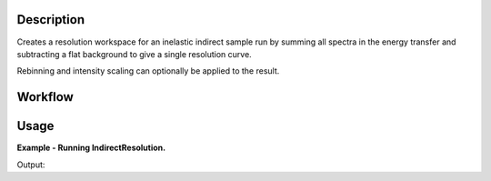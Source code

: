 .. algorithm::

.. summary::

.. alias::

.. properties::

Description
-----------

Creates a resolution workspace for an inelastic indirect sample run by
summing all spectra in the energy transfer and subtracting a flat background to
give a single resolution curve.

Rebinning and intensity scaling can optionally be applied to the result.

Workflow
--------

.. diagram:: IndirectResolution-v1_wkflw.dot

Usage
-----

**Example - Running IndirectResolution.**

.. testcode:: ExIndirectResolutionSimple

    resolution = IndirectResolution(InputFiles='IRS26173.raw',
                                    Instrument='IRIS',
                                    Analyser='graphite',
                                    Reflection='002',
                                    DetectorRange=[3, 53],
                                    BackgroundRange=[-0.16, -0.14],
                                    RebinParam='-0.175,0.002,0.175')

    print 'Number of histograms: %d' % resolution.getNumberHistograms()
    print 'Number of bins: %d' % resolution.blocksize()

Output:

.. testoutput:: ExIndirectResolutionSimple

    Number of histograms: 1
    Number of bins: 175

.. categories::

.. sourcelink::
